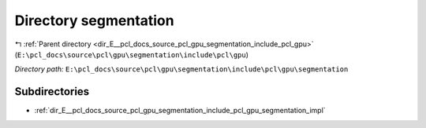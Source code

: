 .. _dir_E__pcl_docs_source_pcl_gpu_segmentation_include_pcl_gpu_segmentation:


Directory segmentation
======================


|exhale_lsh| :ref:`Parent directory <dir_E__pcl_docs_source_pcl_gpu_segmentation_include_pcl_gpu>` (``E:\pcl_docs\source\pcl\gpu\segmentation\include\pcl\gpu``)

.. |exhale_lsh| unicode:: U+021B0 .. UPWARDS ARROW WITH TIP LEFTWARDS

*Directory path:* ``E:\pcl_docs\source\pcl\gpu\segmentation\include\pcl\gpu\segmentation``

Subdirectories
--------------

- :ref:`dir_E__pcl_docs_source_pcl_gpu_segmentation_include_pcl_gpu_segmentation_impl`



